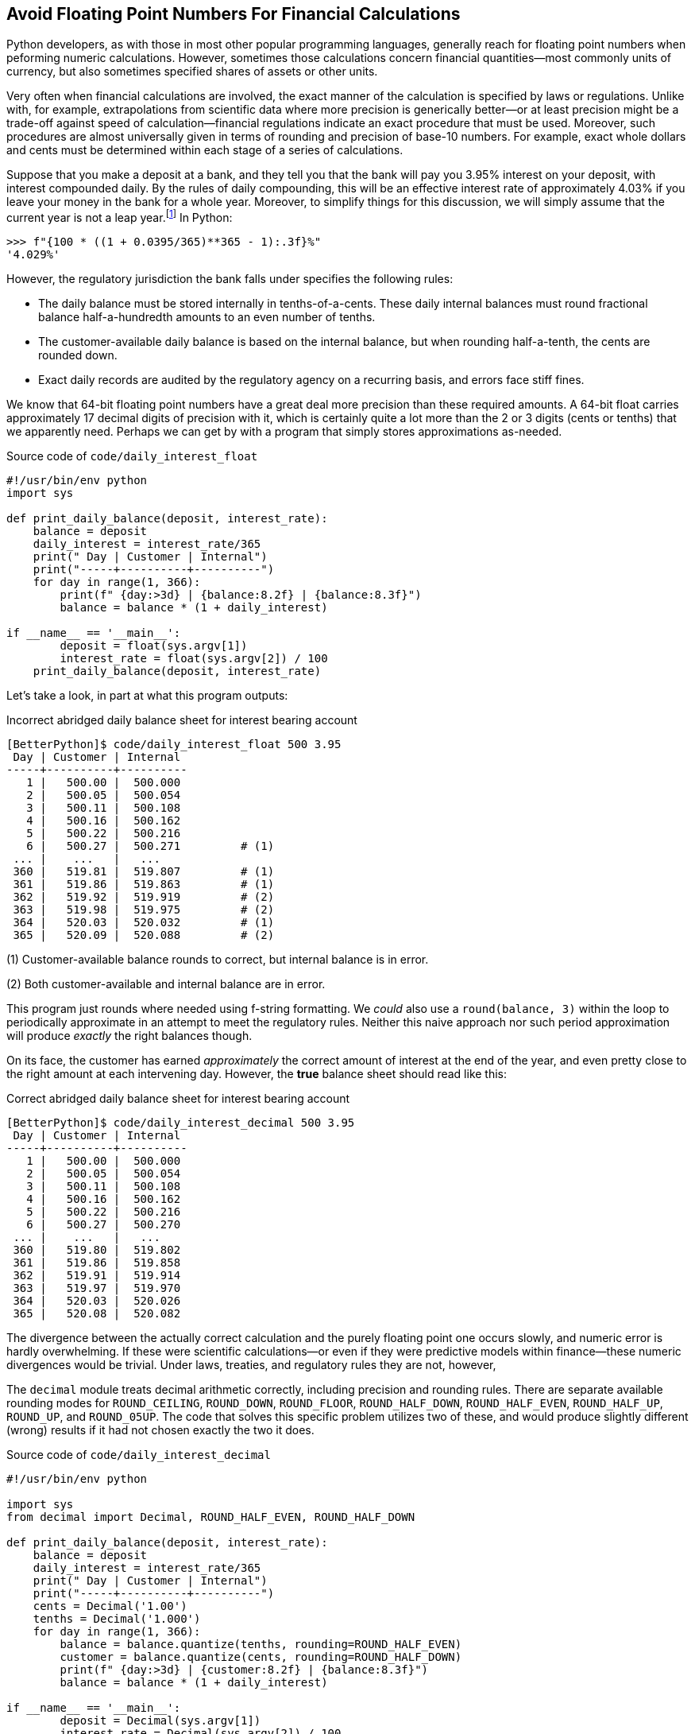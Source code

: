 == Avoid Floating Point Numbers For Financial Calculations

Python developers, as with those in most other popular programming languages,
generally reach for floating point numbers when peforming numeric
calculations.  However, sometimes those calculations concern financial
quantities—most commonly units of currency, but also sometimes specified
shares of assets or other units.

Very often when financial calculations are involved, the exact manner of the
calculation is specified by laws or regulations.  Unlike with, for example,
extrapolations from scientific data where more precision is generically
better—or at least precision might be a trade-off against speed of
calculation—financial regulations indicate an exact procedure that must be
used.  Moreover, such procedures are almost universally given in terms of
rounding and precision of base-10 numbers.  For example, exact whole dollars
and cents must be determined within each stage of a series of calculations.

Suppose that you make a deposit at a bank, and they tell you that the bank
will pay you 3.95% interest on your deposit, with interest compounded daily.
By the rules of daily compounding, this will be an effective interest rate of
approximately 4.03% if you leave your money in the bank for a whole year.
Moreover, to simplify things for this discussion, we will simply assume that
the current year is not a leap year.footnote:[There are diverse methods of
accounting for leap years in actual use by different lenders, and permitted by
different regulatory jurisdictions.  And example of how complex this can be is
discussed at JS Coats Capital LLC page "Interest Calculation Methods"
(https://jscoats.com/interest-calculation-methods/), for example.]  In Python:

[source,python]
----
>>> f"{100 * ((1 + 0.0395/365)**365 - 1):.3f}%"
'4.029%'
----

However, the regulatory jurisdiction the bank falls under specifies the
following rules:

* The daily balance must be stored internally in tenths-of-a-cents.  These
  daily internal balances must round fractional balance half-a-hundredth
  amounts to an even number of tenths.
* The customer-available daily balance is based on the internal balance, but
  when rounding half-a-tenth, the cents are rounded down.
* Exact daily records are audited by the regulatory agency on a recurring
  basis, and errors face stiff fines.

We know that 64-bit floating point numbers have a great deal more precision
than these required amounts.  A 64-bit float carries approximately 17 decimal
digits of precision with it, which is certainly quite a lot more than the 2 or
3 digits (cents or tenths) that we apparently need.  Perhaps we can get by
with a program that simply stores approximations as-needed.

.Source code of `code/daily_interest_float`
[source,python]
----
#!/usr/bin/env python
import sys

def print_daily_balance(deposit, interest_rate):
    balance = deposit
    daily_interest = interest_rate/365
    print(" Day | Customer | Internal")
    print("-----+----------+----------")
    for day in range(1, 366):
        print(f" {day:>3d} | {balance:8.2f} | {balance:8.3f}")
        balance = balance * (1 + daily_interest)

if __name__ == '__main__':
	deposit = float(sys.argv[1])
	interest_rate = float(sys.argv[2]) / 100
    print_daily_balance(deposit, interest_rate)
----

Let's take a look, in part at what this program outputs:

.Incorrect abridged daily balance sheet for interest bearing account
[source,shell]
----
[BetterPython]$ code/daily_interest_float 500 3.95 
 Day | Customer | Internal
-----+----------+----------
   1 |   500.00 |  500.000
   2 |   500.05 |  500.054
   3 |   500.11 |  500.108
   4 |   500.16 |  500.162
   5 |   500.22 |  500.216
   6 |   500.27 |  500.271         # (1)
 ... |    ...   |   ...
 360 |   519.81 |  519.807         # (1)
 361 |   519.86 |  519.863         # (1)
 362 |   519.92 |  519.919         # (2)
 363 |   519.98 |  519.975         # (2)
 364 |   520.03 |  520.032         # (1)
 365 |   520.09 |  520.088         # (2)
----

(1) Customer-available balance rounds to correct, but internal balance is in
error.

(2) Both customer-available and internal balance are in error.

This program just rounds where needed using f-string formatting.  We _could_
also use a `round(balance, 3)` within the loop to periodically approximate in
an attempt to meet the regulatory rules.  Neither this naive approach nor such
period approximation will produce _exactly_ the right balances though.

On its face, the customer has earned _approximately_ the correct amount of
interest at the end of the year, and even pretty close to the right amount at
each intervening day.  However, the *true* balance sheet should read like
this:

.Correct abridged daily balance sheet for interest bearing account
[source,shell]
----
[BetterPython]$ code/daily_interest_decimal 500 3.95
 Day | Customer | Internal
-----+----------+----------
   1 |   500.00 |  500.000
   2 |   500.05 |  500.054
   3 |   500.11 |  500.108
   4 |   500.16 |  500.162
   5 |   500.22 |  500.216
   6 |   500.27 |  500.270
 ... |    ...   |   ...
 360 |   519.80 |  519.802
 361 |   519.86 |  519.858
 362 |   519.91 |  519.914
 363 |   519.97 |  519.970
 364 |   520.03 |  520.026
 365 |   520.08 |  520.082
----

The divergence between the actually correct calculation and the purely
floating point one occurs slowly, and numeric error is hardly overwhelming.
If these were scientific calculations—or even if they were predictive models
within finance—these numeric divergences would be trivial.  Under laws,
treaties, and regulatory rules they are not, however,

The `decimal` module treats decimal arithmetic correctly, including precision
and rounding rules.  There are separate available rounding modes for
`ROUND_CEILING`, `ROUND_DOWN`, `ROUND_FLOOR`, `ROUND_HALF_DOWN`,
`ROUND_HALF_EVEN`, `ROUND_HALF_UP`, `ROUND_UP`, and `ROUND_05UP`. The code
that solves this specific problem utilizes two of these, and would produce
slightly different (wrong) results if it had not chosen exactly the two it
does.

.Source code of `code/daily_interest_decimal`
[source,python]
----
#!/usr/bin/env python

import sys
from decimal import Decimal, ROUND_HALF_EVEN, ROUND_HALF_DOWN

def print_daily_balance(deposit, interest_rate):
    balance = deposit
    daily_interest = interest_rate/365
    print(" Day | Customer | Internal")
    print("-----+----------+----------")
    cents = Decimal('1.00')
    tenths = Decimal('1.000')
    for day in range(1, 366):
        balance = balance.quantize(tenths, rounding=ROUND_HALF_EVEN)
        customer = balance.quantize(cents, rounding=ROUND_HALF_DOWN)
        print(f" {day:>3d} | {customer:8.2f} | {balance:8.3f}")
        balance = balance * (1 + daily_interest)

if __name__ == '__main__':
	deposit = Decimal(sys.argv[1])
	interest_rate = Decimal(sys.argv[2]) / 100
    print_daily_balance(deposit, interest_rate)
----

We can notice that the method ROUND_HALF_EVEN is entirely statistically
balanced.  In the long run, on data that does not contain inherent
distortions, trends and tendencies will balance exactly.  But that does not
assure that _every_ result will be the same as if a greater (false) precision
were used.  

Using ROUND_HALF_DOWN is systematically biased, however, in this particular
code it never propagates, but is simply a repeatedly derived quantization. Had
we used that within the internal balance running total, we would
systematically trend down versus the "true" floating point approximations
(albeit very slowly so in this example).

Half the solution to mistakes that result from using (binary) floating point
number for financial math is simply "use the `decimal` module."  While these
numbers are not _as fast_ as IEEE-754 floating point numbers, Python provides
a pretty efficient machine-native implementation.  The second half of the
solution is more subtle; it requires accurately understanding the rounding and
precision rules that are imposed by regulatory or administrative concerns.
The exact details of solutions will vary based on those concerns, but the
`decimal` module provides options for all such widely used rules.
